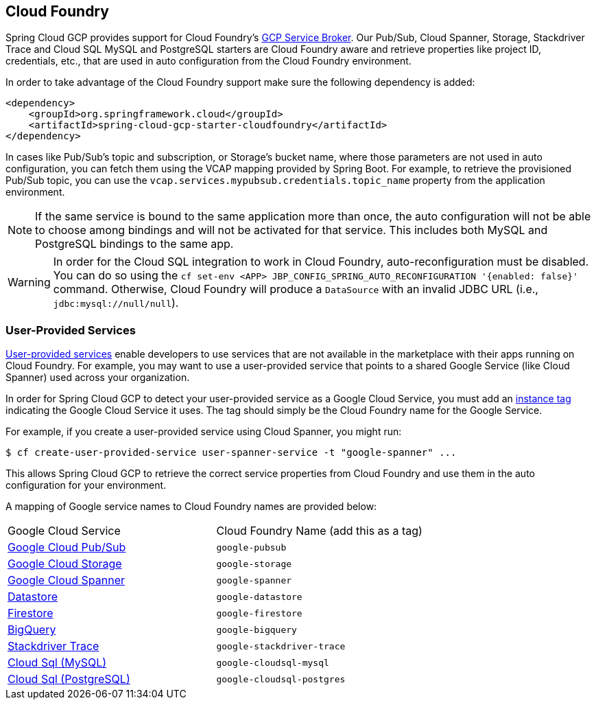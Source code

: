 == Cloud Foundry

Spring Cloud GCP provides support for Cloud Foundry's https://docs.pivotal.io/partners/gcp-sb/index.html[GCP Service Broker].
Our Pub/Sub, Cloud Spanner, Storage, Stackdriver Trace and Cloud SQL MySQL and PostgreSQL starters are Cloud Foundry aware and retrieve properties like project ID, credentials, etc., that are used in auto configuration from the Cloud Foundry environment.

In order to take advantage of the Cloud Foundry support make sure the following dependency is added:

[source,xml]
----
<dependency>
    <groupId>org.springframework.cloud</groupId>
    <artifactId>spring-cloud-gcp-starter-cloudfoundry</artifactId>
</dependency>
----

In cases like Pub/Sub's topic and subscription, or Storage's bucket name, where those parameters are not used in auto configuration, you can fetch them using the VCAP mapping provided by Spring Boot.
For example, to retrieve the provisioned Pub/Sub topic, you can use the `vcap.services.mypubsub.credentials.topic_name` property from the application environment.

NOTE: If the same service is bound to the same application more than once, the auto configuration will not be able to choose among bindings and will not be activated for that service.
This includes both MySQL and PostgreSQL bindings to the same app.

WARNING: In order for the Cloud SQL integration to work in Cloud Foundry, auto-reconfiguration must be disabled.
You can do so using the `cf set-env <APP> JBP_CONFIG_SPRING_AUTO_RECONFIGURATION '{enabled: false}'` command.
Otherwise, Cloud Foundry will produce a `DataSource` with an invalid JDBC URL (i.e., `jdbc:mysql://null/null`).

=== User-Provided Services

https://docs.cloudfoundry.org/devguide/services/user-provided.html[User-provided services] enable developers to use services that are not available in the marketplace with their apps running on Cloud Foundry.
For example, you may want to use a user-provided service that points to a shared Google Service (like Cloud Spanner) used across your organization.

In order for Spring Cloud GCP to detect your user-provided service as a Google Cloud Service, you must add an https://docs.cloudfoundry.org/devguide/services/managing-services.html#instance-tags-create[instance tag] indicating the Google Cloud Service it uses.
The tag should simply be the Cloud Foundry name for the Google Service.

For example, if you create a user-provided service using Cloud Spanner, you might run:
[source, shell]
----
$ cf create-user-provided-service user-spanner-service -t "google-spanner" ...
----

This allows Spring Cloud GCP to retrieve the correct service properties from Cloud Foundry and use them in the auto configuration for your environment.

A mapping of Google service names to Cloud Foundry names are provided below:

|===
| Google Cloud Service | Cloud Foundry Name (add this as a tag)
| https://cloud.google.com/pubsub[Google Cloud Pub/Sub] | `google-pubsub`
| https://cloud.google.com/storage[Google Cloud Storage] | `google-storage`
| https://cloud.google.com/spanner[Google Cloud Spanner] | `google-spanner`
| https://cloud.google.com/datastore[Datastore] | `google-datastore`
| https://cloud.google.com/firestore[Firestore] | `google-firestore`
| https://cloud.google.com/bigquery[BigQuery] | `google-bigquery`
| https://cloud.google.com/products/operations[Stackdriver Trace] | `google-stackdriver-trace`
| https://cloud.google.com/sql[Cloud Sql (MySQL)] | `google-cloudsql-mysql`
| https://cloud.google.com/sql[Cloud Sql (PostgreSQL)] | `google-cloudsql-postgres`
|===

